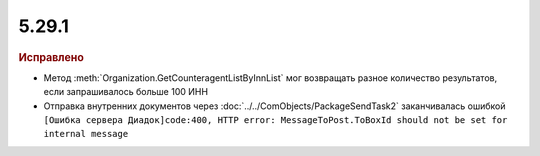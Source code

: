 5.29.1
------

.. feed-entry::
  :date: 2019-11-18


.. rubric:: Исправлено

* Метод :meth:`Organization.GetCounteragentListByInnList` мог возвращать разное количество результатов, если запрашивалось больше 100 ИНН
* Отправка внутренних документов через :doc:`../../ComObjects/PackageSendTask2` заканчивалась ошибкой ``[Ошибка сервера Диадок]code:400, HTTP error: MessageToPost.ToBoxId should not be set for internal message``
